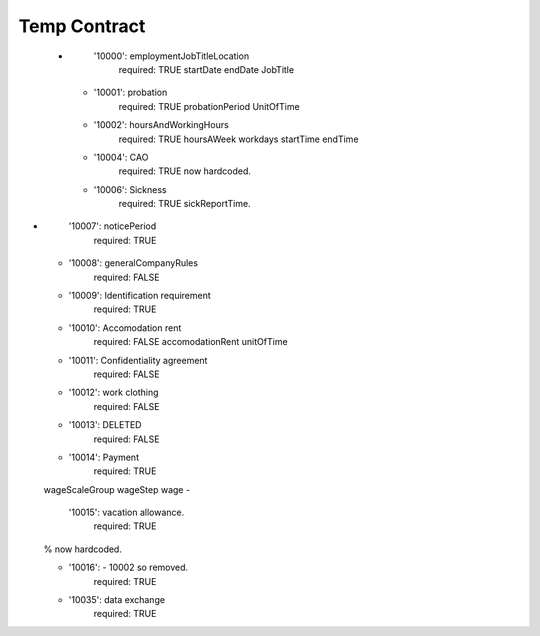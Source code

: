 =============
Temp Contract
=============
   -
      '10000':  employmentJobTitleLocation
        required: TRUE
        startDate
        endDate
        JobTitle

    -
      '10001': probation
        required: TRUE
        probationPeriod
        UnitOfTime
    -
      '10002': hoursAndWorkingHours
        required: TRUE
        hoursAWeek
        workdays
        startTime
        endTime
    -
      '10004':  CAO
        required: TRUE
        now hardcoded.
    -
      '10006': Sickness
        required: TRUE
        sickReportTime.
-
      '10007': noticePeriod
        required: TRUE

    -
      '10008': generalCompanyRules
        required: FALSE
    -
      '10009': Identification requirement
        required: TRUE
    -
      '10010': Accomodation rent
        required: FALSE
        accomodationRent
        unitOfTime

    -
      '10011': Confidentiality agreement
        required: FALSE
    -
      '10012': work clothing
        required: FALSE
    -
      '10013':   DELETED
        required: FALSE
    -
      '10014':  Payment
        required: TRUE
    wageScaleGroup
    wageStep
    wage
    -
      '10015': vacation allowance.
        required: TRUE
    % now hardcoded.

    -
      '10016':  - 10002 so removed.
        required: TRUE
    -
      '10035': data exchange
        required: TRUE